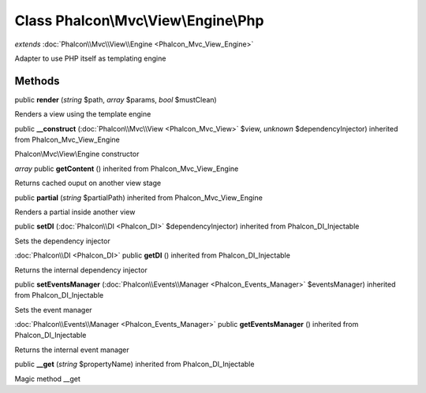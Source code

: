 Class **Phalcon\\Mvc\\View\\Engine\\Php**
=========================================

*extends* :doc:`Phalcon\\Mvc\\View\\Engine <Phalcon_Mvc_View_Engine>`

Adapter to use PHP itself as templating engine


Methods
---------

public **render** (*string* $path, *array* $params, *bool* $mustClean)

Renders a view using the template engine



public **__construct** (:doc:`Phalcon\\Mvc\\View <Phalcon_Mvc_View>` $view, *unknown* $dependencyInjector) inherited from Phalcon_Mvc_View_Engine

Phalcon\\Mvc\\View\\Engine constructor



*array* public **getContent** () inherited from Phalcon_Mvc_View_Engine

Returns cached ouput on another view stage



public **partial** (*string* $partialPath) inherited from Phalcon_Mvc_View_Engine

Renders a partial inside another view



public **setDI** (:doc:`Phalcon\\DI <Phalcon_DI>` $dependencyInjector) inherited from Phalcon_DI_Injectable

Sets the dependency injector



:doc:`Phalcon\\DI <Phalcon_DI>` public **getDI** () inherited from Phalcon_DI_Injectable

Returns the internal dependency injector



public **setEventsManager** (:doc:`Phalcon\\Events\\Manager <Phalcon_Events_Manager>` $eventsManager) inherited from Phalcon_DI_Injectable

Sets the event manager



:doc:`Phalcon\\Events\\Manager <Phalcon_Events_Manager>` public **getEventsManager** () inherited from Phalcon_DI_Injectable

Returns the internal event manager



public **__get** (*string* $propertyName) inherited from Phalcon_DI_Injectable

Magic method __get



